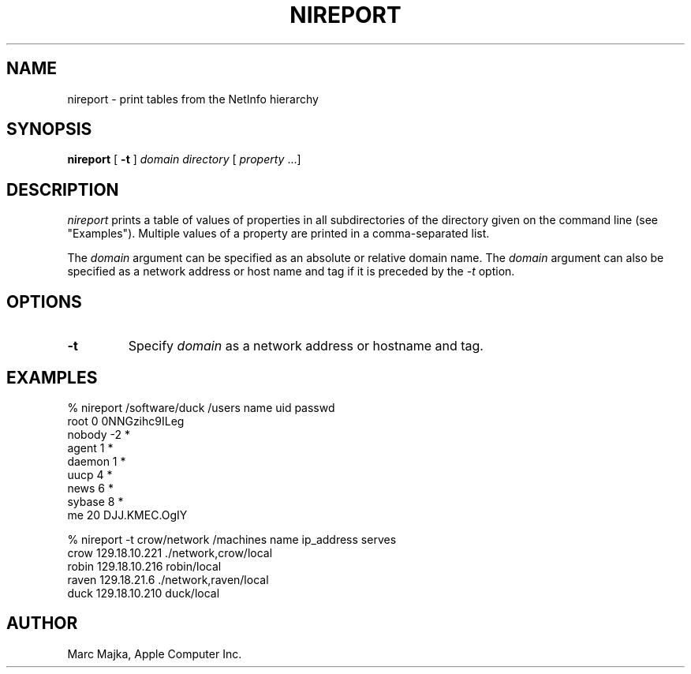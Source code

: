 .TH NIREPORT 1 "August 9, 1994" "Apple Computer, Inc."
.SH NAME
nireport \- print tables from the NetInfo hierarchy
.SH SYNOPSIS
.B nireport
[ \fB-t\fR ] \fIdomain\fR \fIdirectory\fR [ \fIproperty\fR ...]
.SH DESCRIPTION
.I nireport
prints a table of values of properties in all subdirectories of the directory given on the command line (see "Examples").  Multiple values of a
property are printed in a comma-separated list.
.sp
The
.I domain
argument can be specified as an absolute or relative domain name. The \fIdomain\fR argument can also be specified as a network 
address or host name and tag if it is preceded by the \fI-t\fR option.

.SH "OPTIONS"
.TP
.B "-t"
Specify \fIdomain\fR as a network address or hostname and tag.

.SH EXAMPLES
% nireport /software/duck /users name uid passwd
.br
root  	0	0NNGzihc9ILeg
.br
nobody	-2	*
.br
agent 	1	*
.br
daemon	1	*
.br
uucp   	4	*
.br
news   	6	*
.br
sybase	8	*
.br
me    	20	DJJ.KMEC.OgIY
.sp
% nireport -t crow/network /machines name ip_address serves
.br
crow 	129.18.10.221	./network,crow/local
.br
robin	129.18.10.216	robin/local
.br
raven	129.18.21.6  	./network,raven/local
.br
duck 	129.18.10.210	duck/local

.SH AUTHOR
Marc Majka, Apple Computer Inc.

.SH
